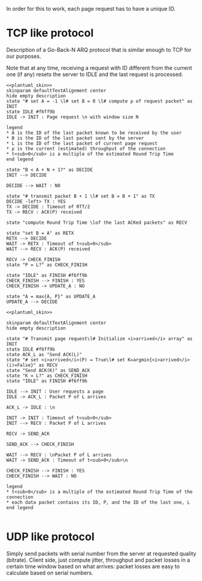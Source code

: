 # -*- mode: Org; -*-

#+STARTUP: indent

In order for this to work, each page request has to have a unique ID.

* TCP like protocol
Description of a Go-Back-N ARQ protocol that is similar enough to TCP for our
purposes.

Note that at any time, receiving a request with ID different from the current
one (if any) resets the server to IDLE and the last request is processed.

#+BEGIN_SRC plantuml :file figures/tcp_server_side.png :noweb yes
  <<plantuml_skin>>
  skinparam defaultTextAlignment center
  hide empty description
  state "# set A = -1 \l# set B = 0 \l# compute ρ of request packet" as INIT
  state IDLE #f6ff9b
  IDLE -> INIT : Page request \n with window size N

  legend
  ,* A is the ID of the last packet known to be received by the user
  ,* B is the ID of the last packet sent by the server
  ,* L is the ID of the last packet of current page request
  ,* ρ is the current (estimated) throughput of the connection
  ,* t<sub>0</sub> is a multiple of the estimated Round Trip Time
  end legend

  state "B < A + N + 1?" as DECIDE
  INIT --> DECIDE

  DECIDE --> WAIT : NO

  state "# transmit packet B + 1 \l# set B = B + 1" as TX
  DECIDE -left> TX : YES
  TX -> DECIDE : Timeout of RTT/2
  TX -> RECV : ACK(P) received

  state "compute Round Trip Time \lof the last ACKed packets" as RECV

  state "set B = A" as RETX
  RETX --> DECIDE
  WAIT -> RETX : Timeout of t<sub>0</sub>
  WAIT --> RECV : ACK(P) received

  RECV -> CHECK_FINISH
  state "P = L?" as CHECK_FINISH

  state "IDLE" as FINISH #f6ff9b
  CHECK_FINISH --> FINISH : YES
  CHECK_FINISH -> UPDATE_A : NO

  state "A = max{A, P}" as UPDATE_A
  UPDATE_A --> DECIDE
#+END_SRC

#+RESULTS:
[[file:figures/tcp_server_side.png]]

#+BEGIN_SRC plantuml :file figures/tcp_client_side.png :noweb yes
  <<plantuml_skin>>

  skinparam defaultTextAlignment center
  hide empty description

  state "# Transmit page request\l# Initialize <i>arrived</i> array" as INIT
  state IDLE #f6ff9b
  state ACK_L as "Send ACK(L)"
  state "# set <i>arrived</i>(P) = True\l# set K=argmin{<i>arrived</i>(i)=False}" as RECV
  state "Send ACK(K)" as SEND_ACK
  state "K = L?" as CHECK_FINISH
  state "IDLE" as FINISH #f6ff9b

  IDLE --> INIT : User requests a page
  IDLE -> ACK_L : Packet P of L arrives

  ACK_L -> IDLE : \n

  INIT -> INIT : Timeout of t<sub>0</sub>
  INIT --> RECV : Packet P of L arrives

  RECV -> SEND_ACK

  SEND_ACK --> CHECK_FINISH

  WAIT --> RECV : \nPacket P of L arrives
  WAIT -> SEND_ACK : Timeout of t<sub>0</sub>\n

  CHECK_FINISH --> FINISH : YES
  CHECK_FINISH --> WAIT : NO

  legend
  ,* t<sub>0</sub> is a multiple of the estimated Round Trip Time of the connection
  ,* each data packet contains its ID, P, and the ID of the last one, L
  end legend

#+END_SRC

#+RESULTS:
[[file:figures/tcp_client_side.png]]

* UDP like protocol
Simply send packets with serial number from the server at requested quality
(bitrate). Client side, just compute jitter, throughput and packet losses in a
certain time window based on what arrives: packet losses are easy to calculate
based on serial numbers.

* COMMENT Local variables
# Local Variables:
# org-confirm-babel-evaluate: nil
# eval: (add-hook 'org-babel-pre-tangle-hook (lambda () (org-babel-lob-ingest "thesis/thesis.org")) t t
# eval:  (add-hook 'org-babel-after-execute-hook 'org-display-inline-images)
# End:
